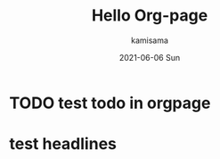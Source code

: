 #+TITLE:       Hello Org-page
#+AUTHOR:      kamisama
#+EMAIL:       kamisama@kamisama-20e0a013cd
#+DATE:        2021-06-06 Sun
#+URI:         /blog/%y/%m/%d/hello-org-page
#+KEYWORDS:    org,github page
#+TAGS:        org
#+LANGUAGE:    en
#+OPTIONS:     H:3 num:nil toc:nil \n:nil ::t |:t ^:nil -:nil f:t *:t <:t
#+DESCRIPTION: simple test

* TODO test todo in orgpage
  
* test headlines 
